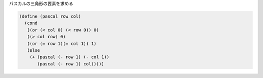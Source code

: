 .. comment

   SICP Chapter1
   Exercise 1.12


パスカルの三角形の要素を求める

.. code-block:: scheme

   (define (pascal row col)
     (cond
      ((or (< col 0) (< row 0)) 0)
      ((> col row) 0)
      ((or (= row 1)(= col 1)) 1)
      (else
       (+ (pascal (- row 1) (- col 1))
          (pascal (- row 1) col)))))

